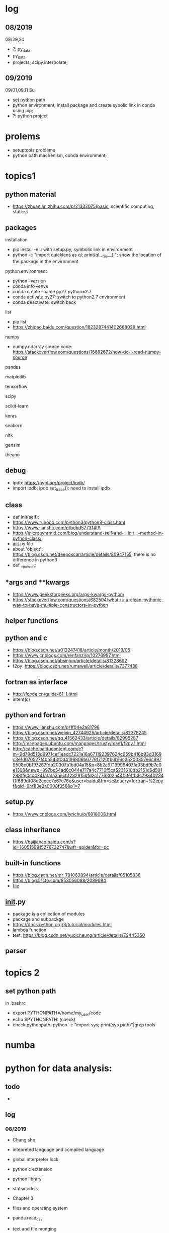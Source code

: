 #+STARTUP: indent
* log
** 08/2019
08/29,30
- ?: py_data
- py_data
- projects; scipy.interpolate; 
** 09/2019
09/01,09,11 Su
- set python path
- python environment; install package and create sybolic link in conda using pip;
- ?: python project

* prolems
- setuptools problems
- python path machenism, conda environment;
* topics1
** python material
- https://zhuanlan.zhihu.com/p/21332075(basic, scientific computing, statics)
** packages
**** installation
- pip install -e .: with setup.py, symbolic link in environment
- python -c "import quicklens as ql; print(ql.__file__);": show the location of the package in the environment
**** python environment
- python --version
- conda info --envs
- conda create --name py27 python=2.7
- conda activate py27: switch to python2.7 environment
- conda deactivate: switch back 
**** list
- pip list
- https://zhidao.baidu.com/question/1823287441402688028.html
**** numpy
- numpy.ndarray source code: https://stackoverflow.com/questions/16682672/how-do-i-read-numpy-source
**** pandas
**** matplotlib
**** tensorflow
**** scipy
**** scikit-learn
**** keras
**** seaborn
**** nltk
**** gensim
**** theano
** debug 
- ipdb: https://pypi.org/project/ipdb/
- import ipdb; ipdb.set_trace(): need to install ipdb 
** class
- def init(self):
- https://www.runoob.com/python3/python3-class.html
- https://www.jianshu.com/p/bdbd577314f9
- https://micropyramid.com/blog/understand-self-and-__init__-method-in-python-class/
- __init__.py file
- about 'object': https://blog.csdn.net/deeposcar/article/details/80947155, there is no difference in python3 
- def __new__():
** *args and **kwargs
- https://www.geeksforgeeks.org/args-kwargs-python/
- https://stackoverflow.com/questions/682504/what-is-a-clean-pythonic-way-to-have-multiple-constructors-in-python

** helper functions

** python and c
- https://blog.csdn.net/u012247418/article/month/2019/05
- https://www.cnblogs.com/renfanzi/p/10276997.html
- https://blog.csdn.net/absinjun/article/details/81328692
- f2py: https://blog.csdn.net/rumswell/article/details/7377438
** fortran as interface
- http://fcode.cn/guide-61-1.html
- intent(c)
** python and fortran
- https://www.jianshu.com/p/1f04e2a81798
- https://blog.csdn.net/weixin_42744925/article/details/82378245
- https://blog.csdn.net/qq_41562433/article/details/82995287
- http://manpages.ubuntu.com/manpages/trusty/man1/f2py.1.html
- http://cache.baiducontent.com/c?m=9d78d513d9971cef1eadc7221a16a671192397624c959b416b93d3169c3e1d070527f4ba543f0d4196806b6776f7120fb6b16c35200357e6c6979508c0b197287fdb20307b1bd04a15&p=8b2a9719999407fa03bd9b7e0e1398&newp=897bc54ad6c044e717a4c7710f5ca5231610db2151d6d501298ffe0cc4241a1a1a3aecbf2329150fd2c1776302a44f5feffb3c79340234f1f689df08d2ecce7e67c76e&user=baidu&fm=sc&query=fortran+%2epyf&qid=9bf83e2a0008f358&p1=7
** setup.py
- https://www.cnblogs.com/lyrichu/p/6818008.html
** class inheritance
- https://baijiahao.baidu.com/s?id=1605159915276732747&wfr=spider&for=pc
** built-in functions
- https://blog.csdn.net/mr_791063894/article/details/85105838
- https://blog.51cto.com/853056088/2089084
- __file__
** __init__.py
- package is a collection of modules
- package and subpackge
- https://docs.python.org/3/tutorial/modules.html
- lambda function
- test: https://blog.csdn.net/yucicheung/article/details/79445350

** parser
* topics 2
** set python path
in .bashrc
- export PYTHONPATH=/home/my_user/code
- echo $PYTHONPATH: (check)
- check pythonpath: python -c "import sys; print(sys.path)"|grep tools

* numba

* python for data analysis:
** todo
- 
** log
*** 08/2019
- Chang she
- intepreted language and compiled language
- global interpreter lock
- python c extension
- python library
- statsmodels

- Chapter 3 
- files and operating system
- panda.read_csv
- text and file munging
- numpy and array-oriented computing
- Chapter 4 numpy basis: arrays and vectorized computation

- API(application programming interface)
- memory mapped file 
- pandas: time series manipulation
- numpy
 
Chapter 4 numpy
- numpy:
- array
- astype
- dtype
- indexing and slicing

08/29
transpose arrays and swapping axes
- arr = np.arrange(15).reshape((3,5))
- arr.T
- np.dot(arr.T, arr): matrix product
- arr = np.arange(16).reshape((2,2,4)): higher dimensional arrays
- arr.transpose 
** numpy
- np.zeros((2,4)): create empty ndarray: 
- np.size(x)/x.size: size of the ndarray
  : x = np.zeros((2,4))
    x[1,:].size
* projects
- https://www.zhihu.com/collection/350799713: 练手项目

* people
- Guido van Rossum
* MPI for python
- https://mpi4py.readthedocs.io/en/stable/
mpirun -n 4 python script.py
* bugs
** SyntaxError: non-default argument follows default argument
- https://stackoverflow.com/questions/24719368/syntaxerror-non-default-argument-follows-default-argument/39942121
the order of defining arguments
** RuntimeWarning: overflow encountered in multiply
- 
** warnings
import warnings
warnings.filterwarnings('ignore')
* data type
type()
** Numeric
- integer
- float
- complex
** Boolean
** Sequence Type
- string
- list
- tuple

** Dictionary
* web crawler
- https://blog.csdn.net/qq_41396296/article/details/81100158 十个Python爬虫武器库示例，十个爬虫框架，十种实现爬虫的方法！
- https://zhuanlan.zhihu.com/p/76994986 python爬虫常用库
- bs4
* parallel
** pypar
- example: https://github.com/dhanson/quicklens/blob/master/quicklens/mpi.py
* cheat sheat
- 一张让你代码能力突飞猛进的速查表
https://zhuanlan.zhihu.com/p/61013882
* serialize and deserialize object?
- Wei Huo
* pytorch
* tensorflow
* functional programming, pytoolz
https://toolz.readthedocs.io/en/latest/index.html

* open source projects
small projects: https://www.zhihu.com/question/300985609/answer/1293193482
pytorch: https://github.com/pytorch/pytorch
tensorflow: https://github.com/tensorflow/models
